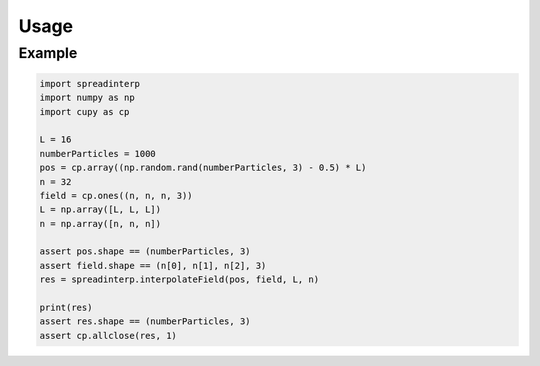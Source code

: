 Usage
-----

   
Example
~~~~~~~

.. code:: python


	  import spreadinterp
	  import numpy as np
	  import cupy as cp

	  L = 16
	  numberParticles = 1000
	  pos = cp.array((np.random.rand(numberParticles, 3) - 0.5) * L)
	  n = 32
	  field = cp.ones((n, n, n, 3))
	  L = np.array([L, L, L])
	  n = np.array([n, n, n])

	  assert pos.shape == (numberParticles, 3)
	  assert field.shape == (n[0], n[1], n[2], 3)
	  res = spreadinterp.interpolateField(pos, field, L, n)

	  print(res)
	  assert res.shape == (numberParticles, 3)
	  assert cp.allclose(res, 1)

